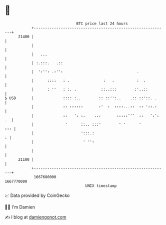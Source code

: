 * 👋

#+begin_example
                                   BTC price last 24 hours                    
               +------------------------------------------------------------+ 
         21400 |                                                            | 
               |                                                            | 
               |   ...                                                      | 
               | :.:::.   .::                                               | 
               |  ':'': .:'':                                 .             | 
               |      ::::   : .               :   .          :  .          | 
               |      : ''   : :. .           ::..:::        :'..::         | 
   $ USD       |             :::: :..        :: ::'':..    .:: ::'::. .     | 
               |             :: ::::::       :'  :  ::::...::  :: '::.:     | 
               |             ::   ': :.    ..:       :::::'''  ::   ':': .  | 
               |              '      ::.. :::'        ' '      '        ::: | 
               |                     ':::.:                               : | 
               |                      ' '':                                 | 
               |                                                            | 
         21100 |                                                            | 
               +------------------------------------------------------------+ 
                1667680000                                        1667770000  
                                       UNIX timestamp                         
#+end_example
📈 Data provided by CoinGecko

🧑‍💻 I'm Damien

✍️ I blog at [[https://www.damiengonot.com][damiengonot.com]]
